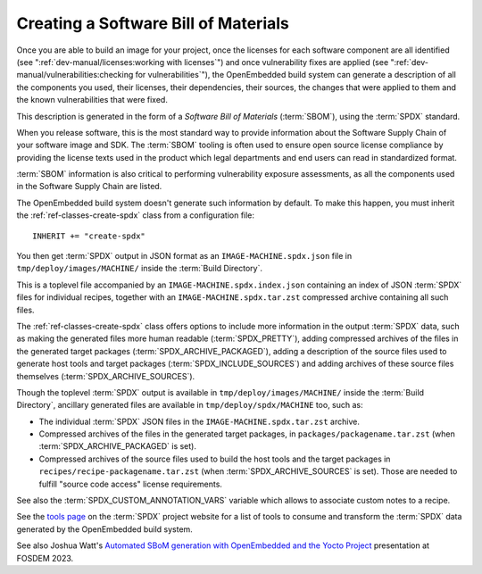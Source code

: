 .. SPDX-License-Identifier: CC-BY-SA-2.0-UK

Creating a Software Bill of Materials
*************************************

Once you are able to build an image for your project, once the licenses for
each software component are all identified (see
":ref:`dev-manual/licenses:working with licenses`") and once vulnerability
fixes are applied (see ":ref:`dev-manual/vulnerabilities:checking
for vulnerabilities`"), the OpenEmbedded build system can generate
a description of all the components you used, their licenses, their dependencies,
their sources, the changes that were applied to them and the known
vulnerabilities that were fixed.

This description is generated in the form of a *Software Bill of Materials*
(:term:`SBOM`), using the :term:`SPDX` standard.

When you release software, this is the most standard way to provide information
about the Software Supply Chain of your software image and SDK. The
:term:`SBOM` tooling is often used to ensure open source license compliance by
providing the license texts used in the product which legal departments and end
users can read in standardized format.

:term:`SBOM` information is also critical to performing vulnerability exposure
assessments, as all the components used in the Software Supply Chain are listed.

The OpenEmbedded build system doesn't generate such information by default.
To make this happen, you must inherit the
:ref:`ref-classes-create-spdx` class from a configuration file::

   INHERIT += "create-spdx"

You then get :term:`SPDX` output in JSON format as an
``IMAGE-MACHINE.spdx.json`` file in ``tmp/deploy/images/MACHINE/`` inside the
:term:`Build Directory`.

This is a toplevel file accompanied by an ``IMAGE-MACHINE.spdx.index.json``
containing an index of JSON :term:`SPDX` files for individual recipes, together
with an ``IMAGE-MACHINE.spdx.tar.zst`` compressed archive containing all such
files.

The :ref:`ref-classes-create-spdx` class offers options to include
more information in the output :term:`SPDX` data, such as making the generated
files more human readable (:term:`SPDX_PRETTY`), adding compressed archives of
the files in the generated target packages (:term:`SPDX_ARCHIVE_PACKAGED`),
adding a description of the source files used to generate host tools and target
packages (:term:`SPDX_INCLUDE_SOURCES`) and adding archives of these source
files themselves (:term:`SPDX_ARCHIVE_SOURCES`).

Though the toplevel :term:`SPDX` output is available in
``tmp/deploy/images/MACHINE/`` inside the :term:`Build Directory`, ancillary
generated files are available in ``tmp/deploy/spdx/MACHINE`` too, such as:

-  The individual :term:`SPDX` JSON files in the ``IMAGE-MACHINE.spdx.tar.zst``
   archive.

-  Compressed archives of the files in the generated target packages,
   in ``packages/packagename.tar.zst`` (when :term:`SPDX_ARCHIVE_PACKAGED`
   is set).

-  Compressed archives of the source files used to build the host tools
   and the target packages in ``recipes/recipe-packagename.tar.zst``
   (when :term:`SPDX_ARCHIVE_SOURCES` is set). Those are needed to fulfill
   "source code access" license requirements.

See also the :term:`SPDX_CUSTOM_ANNOTATION_VARS` variable which allows
to associate custom notes to a recipe.

See the `tools page <https://spdx.dev/resources/tools/>`__ on the :term:`SPDX`
project website for a list of tools to consume and transform the :term:`SPDX`
data generated by the OpenEmbedded build system.

See also Joshua Watt's
`Automated SBoM generation with OpenEmbedded and the Yocto Project <https://youtu.be/Q5UQUM6zxVU>`__
presentation at FOSDEM 2023.
